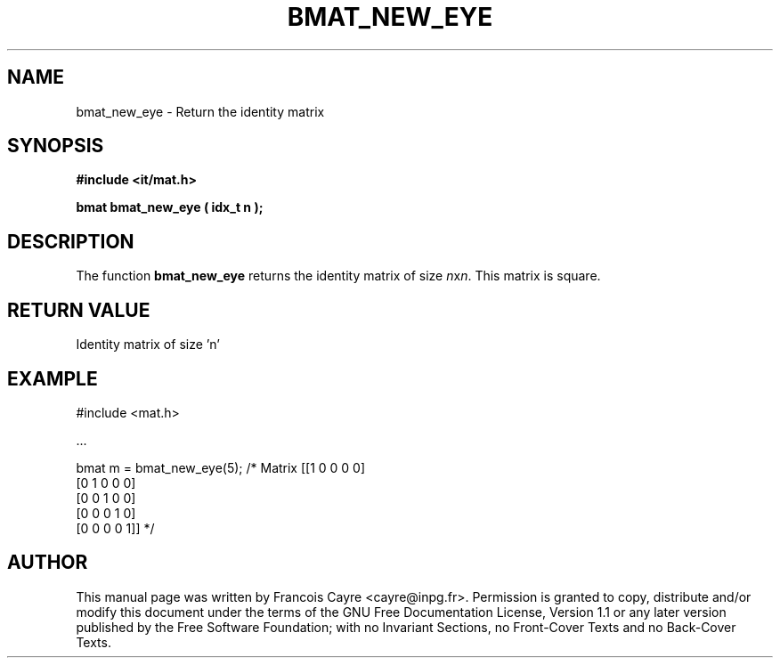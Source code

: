 .\" This manpage has been automatically generated by docbook2man 
.\" from a DocBook document.  This tool can be found at:
.\" <http://shell.ipoline.com/~elmert/comp/docbook2X/> 
.\" Please send any bug reports, improvements, comments, patches, 
.\" etc. to Steve Cheng <steve@ggi-project.org>.
.TH "BMAT_NEW_EYE" "3" "01 August 2006" "" ""

.SH NAME
bmat_new_eye \- Return the identity matrix
.SH SYNOPSIS
.sp
\fB#include <it/mat.h>
.sp
bmat bmat_new_eye ( idx_t n
);
\fR
.SH "DESCRIPTION"
.PP
The function \fBbmat_new_eye\fR returns the identity matrix of size \fIn\fRx\fIn\fR\&. This matrix is square.   
.SH "RETURN VALUE"
.PP
Identity matrix of size 'n'
.SH "EXAMPLE"

.nf

#include <mat.h>

\&...

bmat m = bmat_new_eye(5);   /* Matrix [[1 0 0 0 0]
                                       [0 1 0 0 0]
                                       [0 0 1 0 0]
                                       [0 0 0 1 0]
                                       [0 0 0 0 1]] */
.fi
.SH "AUTHOR"
.PP
This manual page was written by Francois Cayre <cayre@inpg.fr>\&.
Permission is granted to copy, distribute and/or modify this
document under the terms of the GNU Free
Documentation License, Version 1.1 or any later version
published by the Free Software Foundation; with no Invariant
Sections, no Front-Cover Texts and no Back-Cover Texts.
